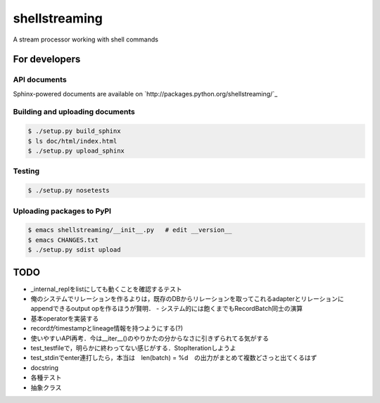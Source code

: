 shellstreaming
~~~~~~~~~~~~~~

A stream processor working with shell commands

For developers
==============

API documents
-------------

Sphinx-powered documents are available on `http://packages.python.org/shellstreaming/`_


Building and uploading documents
--------------------------------

.. code-block:: bash

    $ ./setup.py build_sphinx
    $ ls doc/html/index.html
    $ ./setup.py upload_sphinx

Testing
-------

.. code-block:: bash

    $ ./setup.py nosetests

Uploading packages to PyPI
--------------------------

.. code-block:: bash

    $ emacs shellstreaming/__init__.py   # edit __version__
    $ emacs CHANGES.txt
    $ ./setup.py sdist upload


TODO
====

- _internal_replをlistにしても動くことを確認するテスト
- 俺のシステムでリレーションを作るよりは，既存のDBからリレーションを取ってこれるadapterとリレーションにappendできるoutput opを作るほうが賢明．
  - システム的には飽くまでもRecordBatch同士の演算
- 基本operatorを実装する
- recordがtimestampとlineage情報を持つようにする(?)

- 使いやすいAPI再考．今は__iter__()のやりかたの分からなさに引きずられてる気がする
- test_testfileで，明らかに終わってない感じがする．StopIterationしようよ
- test_stdinでenter連打したら，本当は　len(batch) = %d　の出力がまとめて複数どさっと出てくるはず
- docstring
- 各種テスト
- 抽象クラス
